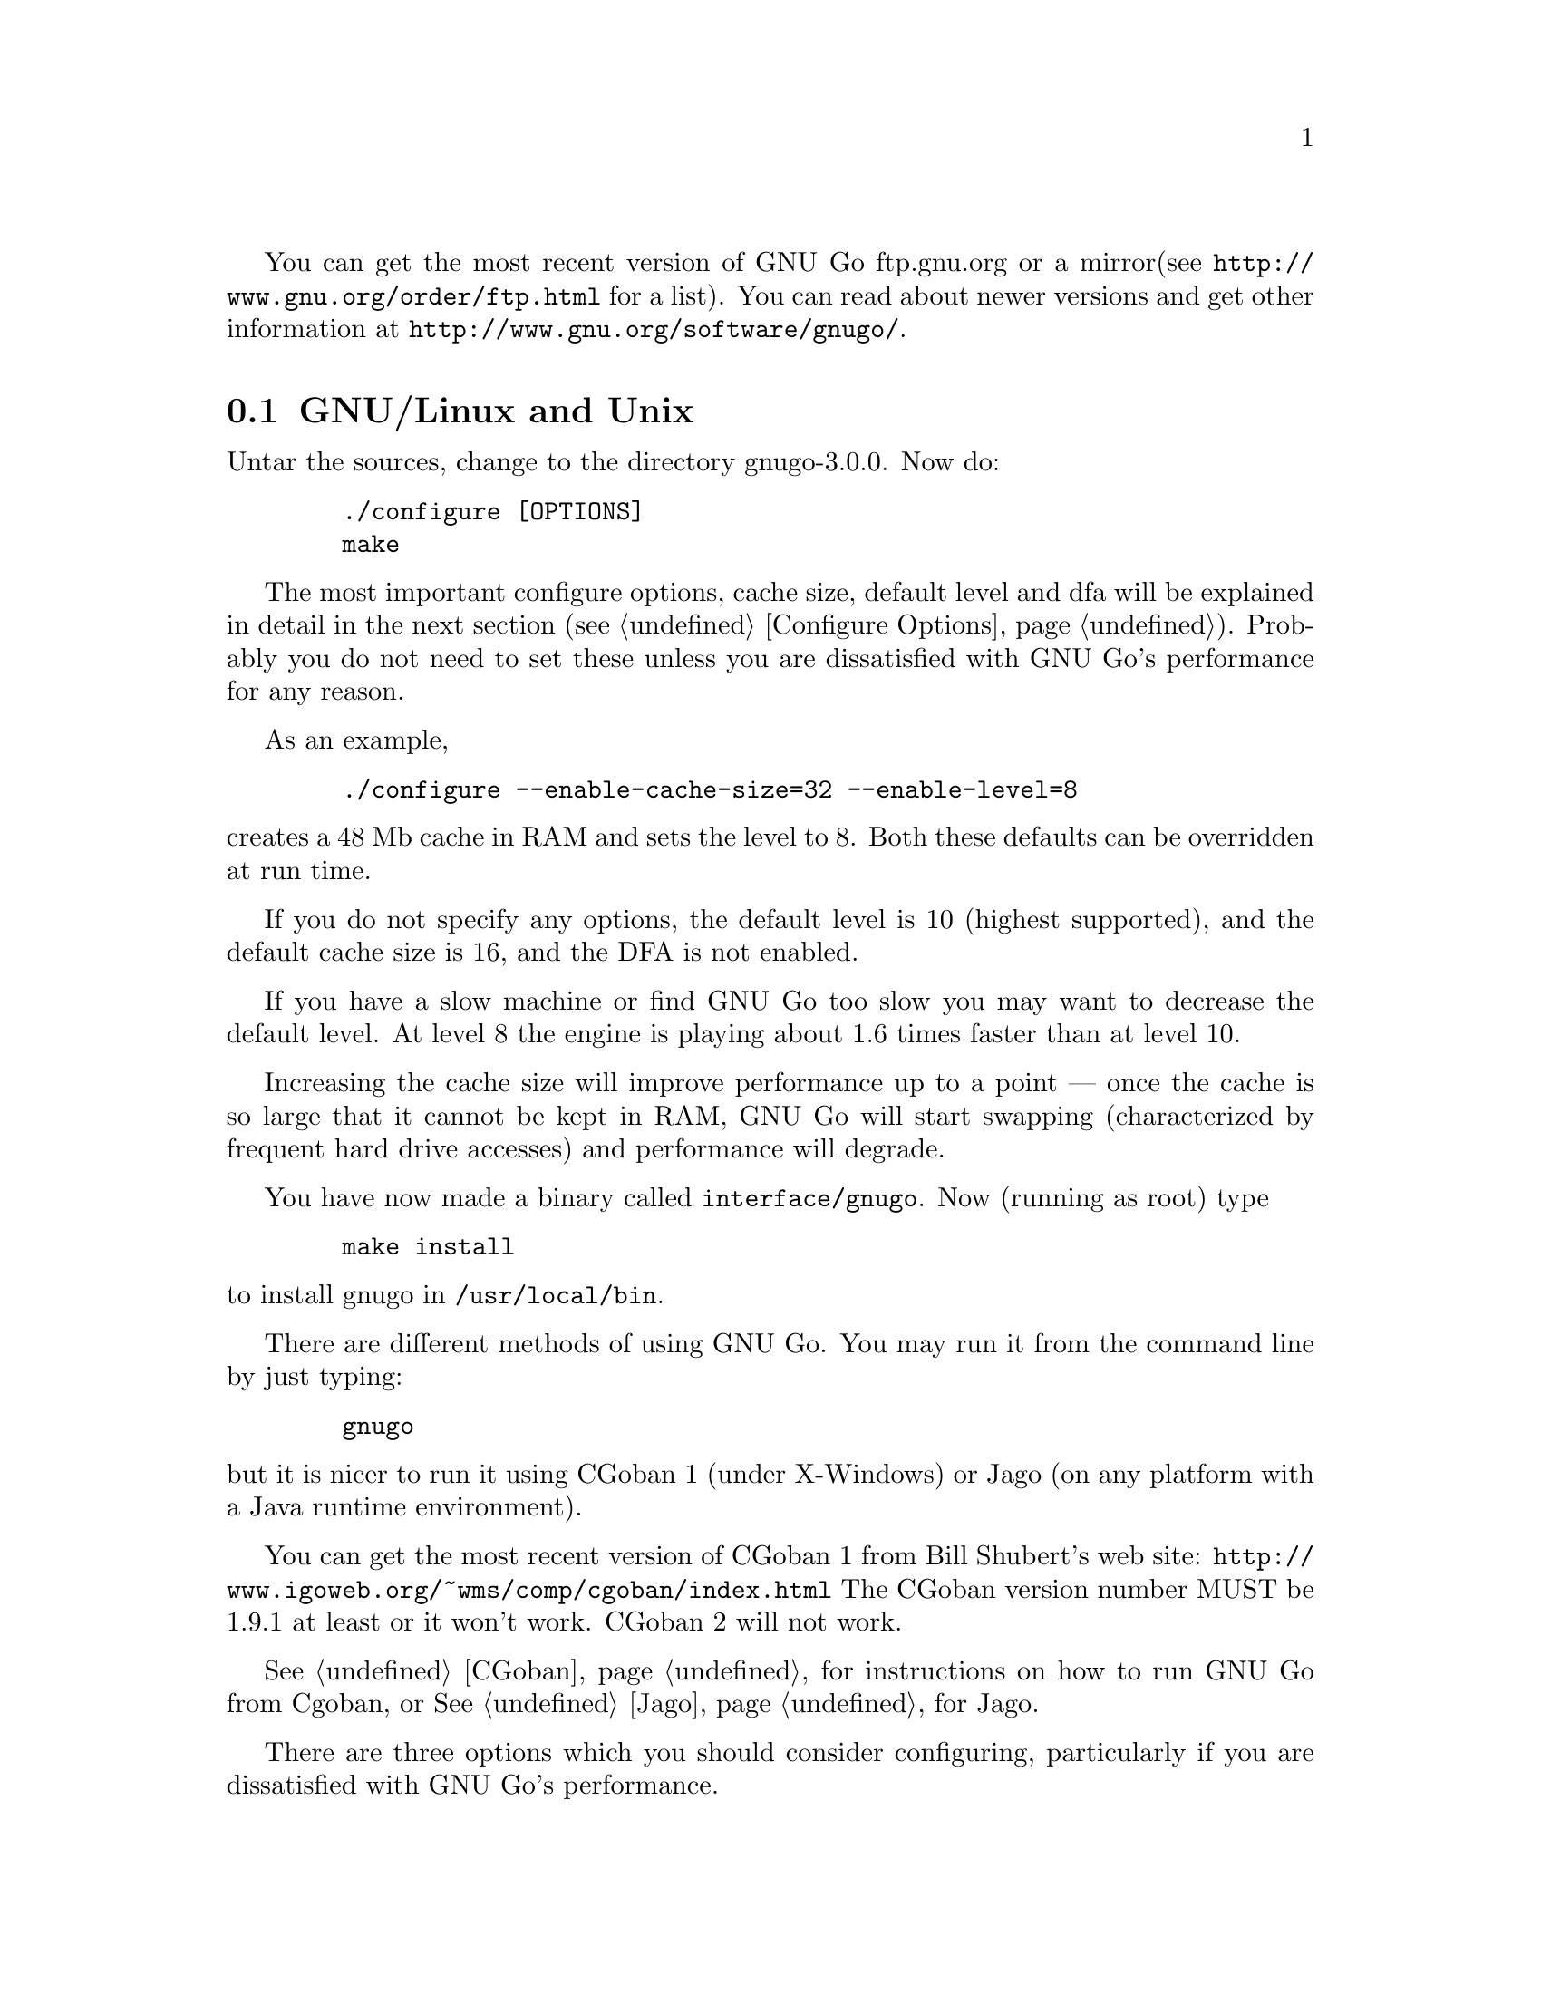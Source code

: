 
You can get the most recent version of GNU Go ftp.gnu.org or a mirror
(see @url{http://www.gnu.org/order/ftp.html} for a list).  You can read
about newer versions and get other information at
@url{http://www.gnu.org/software/gnugo/}. 

@menu
* GNU/Linux and Unix::          GNU Linux and Unix Installation
* Configure Options::           Configure Options
* Windows and MS-DOS::          Windows Installation
* Macintosh::                   Macintosh Installation
@end menu

@node GNU/Linux and Unix, Configure Options, ,Installation
@comment  node-name,  next,  previous,  up
@section GNU/Linux and Unix
@cindex installation

Untar the sources, change to the directory gnugo-3.0.0. Now do:

@example
   ./configure [OPTIONS]
   make
@end example

The most important configure options, cache size, default level
and dfa will be explained in detail in the next section (@pxref{Configure
Options}). Probably you do not need to set these unless you are
dissatisfied with GNU Go's performance for any reason.

As an example,

@example
   ./configure --enable-cache-size=32 --enable-level=8
@end example

@noindent
creates a 48 Mb cache in RAM and sets the level to 8. Both these
defaults can be overridden at run time.

If you do not specify any options, the default level is 10 (highest
supported), and the default cache size is 16, and the DFA is not
enabled.

If you have a slow machine or find GNU Go too slow you may want
to decrease the default level. At level 8 the engine is playing about
1.6 times faster than at level 10.

Increasing the cache size will improve performance up to a point ---
once the cache is so large that it cannot be kept in RAM, GNU Go will
start swapping (characterized by frequent hard drive accesses) and
performance will degrade.

You have now made a binary called @file{interface/gnugo}. Now 
(running as root) type

@example
   make install
@end example

@noindent
to install gnugo in @file{/usr/local/bin}.

There are different methods of using GNU Go. You may run it from the
command line by just typing:

@example
   gnugo
@end example

@noindent
but it is nicer to run it using CGoban 1 (under X-Windows) or Jago
(on any platform with a Java runtime environment).

You can get the most recent version of CGoban 1 from Bill Shubert's web site:
@url{http://www.igoweb.org/~wms/comp/cgoban/index.html} The CGoban version
number MUST be 1.9.1 at least or it won't work. CGoban 2 will not work.

@xref{CGoban}, for instructions on how to run GNU Go from Cgoban, or
@xref{Jago}, for Jago.

@node Configure Options, Windows and MS-DOS, GNU/Linux and Unix, Installation

There are three options which you should consider configuring,
particularly if you are dissatisfied with GNU Go's performance.

@menu
* Ram Cache::                 Ram Cache
* Default Level::             Default Level
* DFA Option::                DFA Option
@end menu

@node Ram Cache, Default Level, , Configure Options
@subsection Ram Cache

By default, GNU Go makes a cache of 16 Megabytes in RAM for its
internal use. The cache is used to store intermediate results during
its analysis of the position.

Increasing the cache size will often give a modest speed improvement.
If your system has lots of RAM, consider increasing the cache
size. But if the cache is too large, swapping will occur,
causing hard drive accesses and degrading performance. If
your hard drive seems to be running excessively your cache
may be too large. On GNU/Linux systems, you may detect swapping
using the program 'top'. Use the 'f' command to toggle SWAP
display.

You may override the size of the default cache at compile time 
by running one of:

@example
   ./configure --enable-cache-size=n
@end example

@noindent
to set the cache size to @code{n} megabytes. For example

@example
   ./configure --enable-cache-size=48
@end example

@noindent
creates a cache of size 48 megabytes. If you omit this, your default
cache size will be 16 MB. You must recompile and reinstall
GNU Go after reconfiguring it by running @command{make} and
@command{make install}.

You may override the compile-time defaults by running gnugo with the
option @option{--cache-size n}, where @code{n} is the size in
megabytes of the cache you want, and @option{--level} where n is the
level desired.  We will discuss setting these parameters next in detail.

@node Default Level, DFA Option, Ram Cache, Configure Options
@subsection Default Level

GNU Go can play at different levels. Up to level 10 is
supported. At level 10 GNU Go is much more accurate but takes
an average of about 1.6 times longer to play than at level 8.

The level can be set at run time using the @option{--level} option.
If you don't set this, the default level will be used. You
can set the default level with the configure option
@option{--enable-level=n}. For example

@example
./configure --enable-level=9
@end example

@noindent
sets the default level to 9. If you omit this parameter,
the compiler sets the default level to 10. We recommend
using level 10 unless you find it too slow. If you decide
you want to change the default you may rerun configure
and recompile the program.

@node DFA Option, , Default Level, Configure Options
@subsection DFA Configure Option

If you @command{./configure --enable-dfa} you get the experimental DFA
(Discrete Finite-State Automata) pattern matcher. This will result in a
larger but somewhat faster engine. The option is considered experimental
because it is new and harder to debug but sufficiently tested that it is
probably safe.

@node Windows and MS-DOS, Macintosh, Configure Options, Installation
@comment  node-name,  next,  previous,  up
@section Compiling GNU Go on Microsoft platforms

GNU Go is being developed on Unix variants. GNU Go is easy to build
and install on those platforms. GNU Go 3.0 has support for building
on MS-DOS, Windows 3.x, Windows NT/2000 and Windows 95/98.

There are two approaches to building GNU Go on Microsoft platforms.

@enumerate
@item 
The first approach is to install a Unix-like environment based
on ports of GCC to Microsoft platforms. This approach is fully
supported by the GNU Go developers and works well. Several
high quality free Unix-environments for Microsoft platforms
are available.

One benefit of this approach is that it is easier to
participate in Gnu Go's development. These unix environments
come for instance with the `diff' and `patch' programs
necessary to generate and apply patches.

Another benefit of the unix environments is that development
versions (which may be stronger than the latest stable
version) can be built too.  The supporting files for VC are
not always actively worked on and consequently are often out
of sync for development versions, so that VC will not build
cleanly.

@item
The second approach is to use compilers such as Visual C
developed specially for the Microsoft platform. GNU Go 2.6
and later support Visual C. Presently we support Visual C
through the project files which are supplied with the 
distribution.
@end enumerate

The rest of this section gives more details on the various ways
to compile GNU go for Microsoft platforms.

@menu Using free Unix-environments and GCC
* DJGPP::      Windows 95/98, MS-DOS and Windows 3.x using DJGPP
* Cygwin::     Windows NT, 95/98 using Cygwin
* MinGW32::    Windows NT, 95/98 using MINGW32
* VC::         Visual C++ using Project Files
@end menu

@node DJGPP, Cygwin, , Windows and MS-DOS
@subsection Windows 95/98, MS-DOS and Windows 3.x using DJGPP

On these platforms DJGPP can be used. GNU Go installation has been
tested in a DOS-Box with long filenames on Windows 95/98. GNU Go
compiles out-of-the box with the DJGPP port of GCC using the
standard Unix build and install procedure.

Some URLs for DJGPP:

DJGPP home page: @url{http://www.delorie.com/djgpp/}

DJGPP ftp archive on simtel:

@url{ftp://ftp.simtel.net/pub/simtelnet/gnu/djgpp/v2/}

@url{ftp://ftp.simtel.net/pub/simtelnet/gnu/djgpp/v2gnu/}

Once you have a working DJGPP environment and you have downloaded
the gnugo source available as gnugo-3.0.0.tar.gz you can build the
executable as follows:

@example
       tar zxvf gnugo-3.0.0.tar.gz
       cd gnugo-3.0.0
       ./configure
       make
@end example

Optionally you can download glib for DJGPP to get a working version
of snprintf.

@node Cygwin, MinGW32, DJGPP, Windows and MS-DOS
@subsection Windows NT, Windows 95/98 using Cygwin

On these platforms the Cygwin environment can be installed. Recent
versions of Cygwin install very easily with the setup program available
from the cygwin homepage.  @url{<http://sourceware.cygnus.com/cygwin/}.
GNU Go compiles out-of-the box using the standard Unix build procedure
on the Cygwin environment. After installation of cygwin and fetching
@file{gnugo-3.0.0.tar.gz} you can type:

@example
  tar zxvf gnugo-3.0.0.tar.gz
  cd gnugo-3.0.0
  ./configure
  make
@end example

The generated executable is not a stand-alone executable: it needs
cygwin1.dll that comes with the Cygwin environment. cygwin1.dll
contains the emulation layer for Unix.

Cygwin Home page: @url{http://sourceware.cygnus.com/cygwin/}

Optionally you can use glib to get a working version of snprintf.
Glib builds out of the box on cygwin.

@node MinGW32, VC, Cygwin, Windows and MS-DOS
@subsection Windows NT, Windows 95/98 using MinGW32

The Cygwin environment also comes with MinGW32. This generates an
executable that relies only on Microsoft DLLs. This executable is thus
completely comparable to a Visual C executable and easier to distribute
than the Cygwin executable. To build on cygwin an executable suitable
for the win32 platform type the following at your cygwin prompt:

@example
  tar zxvf gnugo-3.0.0.tar.gz
  cd gnugo-3.0.0
  env CC='gcc -mno-cygwin' ./configure
  make
@end example

@node VC, , MinGW32, Windows and MS-DOS
@subsection Windows NT, Windows 95/98 using Visual C and project files

We assume that you do not want to change any configure options.
If you do, you should edit the file @file{config.vc}. Note that
when @command{configure} is run, this file is overwritten with
the contents of @file{config.vcin}, so you may also want to edit
@file{config.vcin}, though the instructions below do not have
you running @command{configure}.

@enumerate
@item Open the VC++ 6 workspace file gnugo.dsw
@item Set the gnugo project as the active project (right-click on it,
and select "Set as Active Project".  Select 'Build' from the main 
menu, then select 'Build gnugo.exe', this will make all of the 
runtime subprojects.
@end enumerate

Notes:

@itemize @bullet
@item 
a) The build can also be done from the command line:
@example   
    msdev gnugo.dsw /make "gnugo - Win32 Release"
@end example
@item 
b) The default configuration is 'Debug', build the optimized
version by selecting 'Build' from the main menu , then select
'Set active Configuration' and click on 'gnugo - Win32 Release'.
See the Visual Studio help for more on project configurations.
@item 
c) A custom build step in the first dependent subproject (utils)
copys config.vc to config.h in the root directory. If you want
to modify config.h, copy any changes to config.vc. In
particular if you want to change the default level
or default cache size, whose significance is discussed in
@xref{GNU/Linux and Unix}, you must edit this file.
@item
d) This project was built and tested using VC version 6.0.
It has not been tested, and will most likely not work with
earlier versions of VC.
@item
e) If for any reason some or all of the automatically built
files in the patterns directory do not build you can run 
mkpat on the command line to make these files. For reference 
here are the recommended mkpat options:

@example
  FILE             MKPAT OPTIONS      INPUT FILES

 conn.c           mkpat -c conn            conn.db
 patterns.c       mkpat -b pat             patterns.db, patterns2.db
 apatterns.c      mkpat -X attpat          attack.db
 dpatterns.c      mkpat defpat             defense.db
 influence.c      mkpat -c influencepat    influence.db
 endgame.c        mkpat -b endpat          endgame.db
 owl_attackpat.c  mkpat -b owl_attackpat   owl_attackpats.db
 owl_vital_apat.c mkpat -b owl_vital_apat  owl_vital_apats.db
 owl_defendpat.c  mkpat -b owl_defendpat   owl_defendpats.db
 fuseki9.c        mkpat -b -f fuseki9      fuseki9.db
 fuseki19.c       mkpat -b -f fuseki19     fuseki19.db
 josekidb.c       mkpat -b joseki          hoshi.db, komoku.db, 
                                           sansan.db, takamoku.db
                                           mokuhazushi.db
@end example
@end itemize

@subsection Running GNU Go on Windows NT and Windows 95/98

GNU Go does not come with its own graphical user interface. The Java
client jago can be used.

To run Jago you need a Java Runtime Environment (JRE). This can
be obtained from @url{http://www.javasoft.com/}.  This is the runtime
part of the Java Development Kit (JDK) and consists of the Java
virtual machine, Java platform core classes, and supporting files.
The Java virtual machine that comes with I.E. 5.0 works also.

Jago: @url{http://mathsrv.ku-eichstaett.de/MGF/homes/grothmann/jago/Go.html}

@enumerate
@item Invoke GNU Go with @command{gnugo --quiet --mode gmp}
@item Run @command{gnugo --help} from a cygwin or DOS window for a list of
options
@item optionally specify @command{--level <level>} to make the game faster
@end enumerate

Jago works well with both the Cygwin and MinGW32 executables. The
DJGPP executable also works, but has some problems in the interaction
with jago after the game has been finished and scored.

@node Macintosh, , Windows and MS-DOS, Installation
@comment  node-name,  next,  previous,  up
@section Macintosh

If you have Mac OS X you can build GNU Go using Apple's compiler, 
which is derived from GCC. We recommend adding the flag -no-cpp-precom
to CFLAGS.


